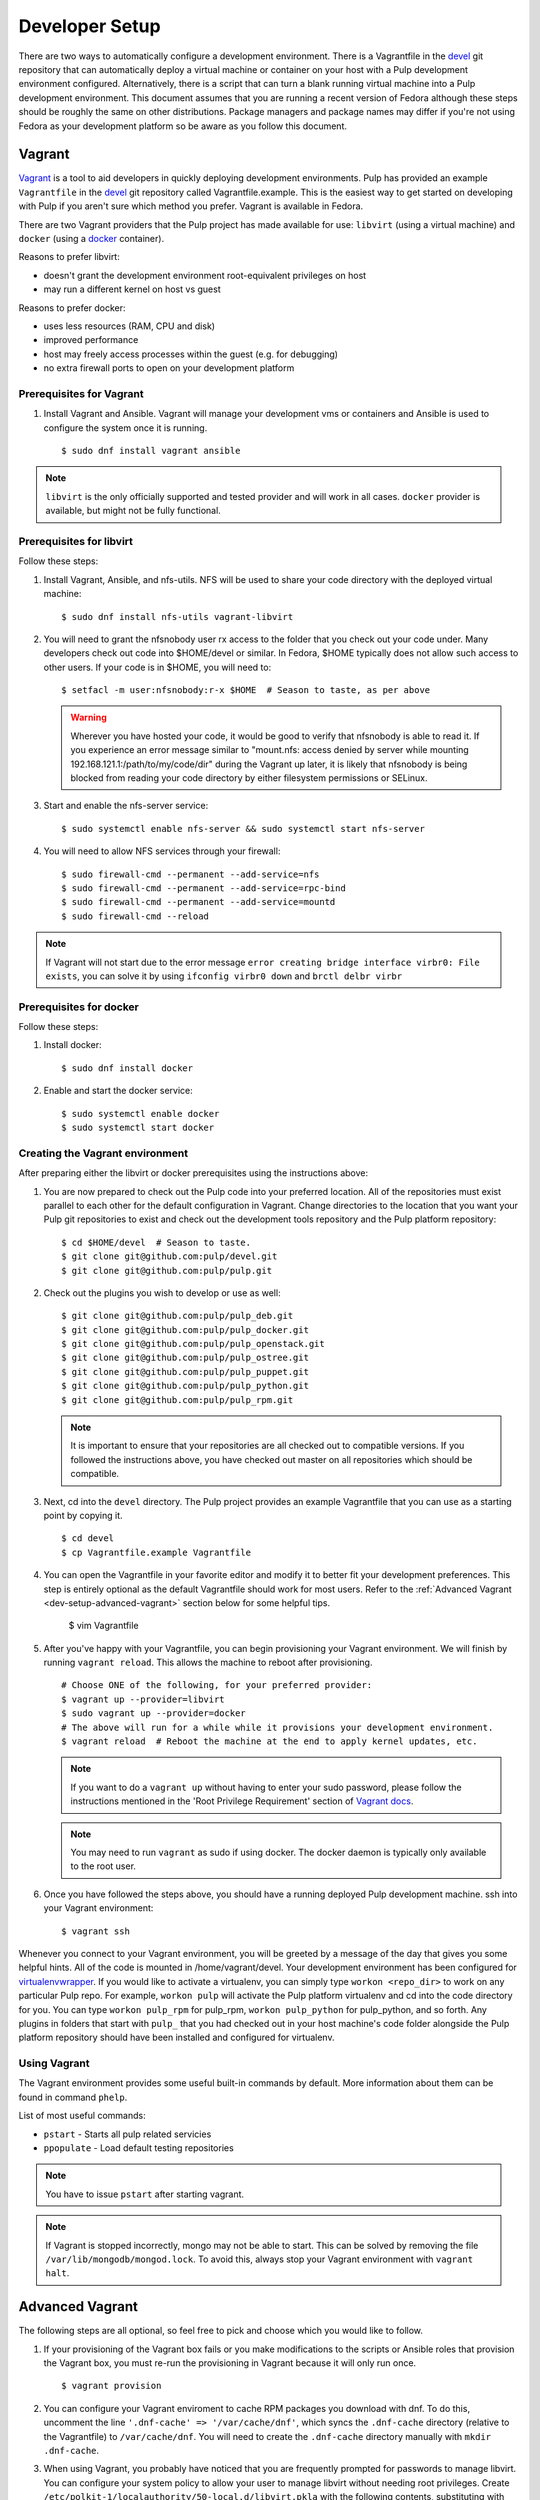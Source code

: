 
.. _DevSetup:

Developer Setup
===============

There are two ways to automatically configure a development environment. There
is a Vagrantfile in the `devel <https://github.com/pulp/devel/>`_ git
repository that can automatically deploy a virtual machine or container on your
host with a Pulp development environment configured. Alternatively, there is a
script that can turn a blank running virtual machine into a Pulp development
environment. This document assumes that you are running a recent version of Fedora
although these steps should be roughly the same on other distributions. Package managers
and package names may differ if you're not using Fedora as your development platform so
be aware as you follow this document.

Vagrant
^^^^^^^

`Vagrant <https://docs.vagrantup.com/>`_ is a tool to aid developers in quickly deploying
development environments. Pulp has provided an example ``Vagrantfile`` in the
`devel <https://github.com/pulp/devel/>`_ git repository called Vagrantfile.example. This
is the easiest way to get started on developing with Pulp if you aren't sure which method
you prefer. Vagrant is available in Fedora.

There are two Vagrant providers that the Pulp project has made available for use:
``libvirt`` (using a virtual machine) and ``docker`` (using a `docker <https://www.docker.com/>`_ container).

Reasons to prefer libvirt:

* doesn't grant the development environment root-equivalent privileges on host
* may run a different kernel on host vs guest

Reasons to prefer docker:

* uses less resources (RAM, CPU and disk)
* improved performance
* host may freely access processes within the guest (e.g. for debugging)
* no extra firewall ports to open on your development platform

Prerequisites for Vagrant
-------------------------

#. Install Vagrant and Ansible. Vagrant will manage your development vms or containers and Ansible
   is used to configure the system once it is running. ::

      $ sudo dnf install vagrant ansible

.. note::
  ``libvirt`` is the only officially supported and tested provider and will work in all cases.
  ``docker`` provider is available, but might not be fully functional.

Prerequisites for libvirt
-------------------------

Follow these steps:

#. Install Vagrant, Ansible, and nfs-utils. NFS will be used to share your code directory with the
   deployed virtual machine::

      $ sudo dnf install nfs-utils vagrant-libvirt

#. You will need to grant the nfsnobody user rx access to the folder that you check out your code
   under. Many developers check out code into $HOME/devel or similar. In Fedora, $HOME typically
   does not allow such access to other users. If your code is in $HOME, you will need to::

      $ setfacl -m user:nfsnobody:r-x $HOME  # Season to taste, as per above

   .. warning::

      Wherever you have hosted your code, it would be good to verify that nfsnobody is able to read
      it. If you experience an error message similar to
      "mount.nfs: access denied by server while mounting 192.168.121.1:/path/to/my/code/dir"
      during the Vagrant up later, it is likely that nfsnobody is being blocked from reading your
      code directory by either filesystem permissions or SELinux.

#. Start and enable the nfs-server service::

      $ sudo systemctl enable nfs-server && sudo systemctl start nfs-server

#. You will need to allow NFS services through your firewall::

      $ sudo firewall-cmd --permanent --add-service=nfs
      $ sudo firewall-cmd --permanent --add-service=rpc-bind
      $ sudo firewall-cmd --permanent --add-service=mountd
      $ sudo firewall-cmd --reload

.. note::

  If Vagrant will not start due to the error message
  ``error creating bridge interface virbr0: File exists``, you can solve it by using
  ``ifconfig virbr0 down`` and ``brctl delbr virbr``

Prerequisites for docker
------------------------

Follow these steps:

#. Install docker::

      $ sudo dnf install docker

#. Enable and start the docker service::

      $ sudo systemctl enable docker
      $ sudo systemctl start docker

Creating the Vagrant environment
--------------------------------

After preparing either the libvirt or docker prerequisites using the instructions above:

#. You are now prepared to check out the Pulp code into your preferred location.
   All of the repositories must exist parallel to each other for the default configuration in Vagrant.
   Change directories to the location that you want your Pulp git repositories to exist
   and check out the development tools repository and the Pulp platform repository::

      $ cd $HOME/devel  # Season to taste.
      $ git clone git@github.com:pulp/devel.git
      $ git clone git@github.com:pulp/pulp.git

#. Check out the plugins you wish to develop or use as well::

      $ git clone git@github.com:pulp/pulp_deb.git
      $ git clone git@github.com:pulp/pulp_docker.git
      $ git clone git@github.com:pulp/pulp_openstack.git
      $ git clone git@github.com:pulp/pulp_ostree.git
      $ git clone git@github.com:pulp/pulp_puppet.git
      $ git clone git@github.com:pulp/pulp_python.git
      $ git clone git@github.com:pulp/pulp_rpm.git

   .. note::

      It is important to ensure that your repositories are all checked out to compatible versions.
      If you followed the instructions above, you have checked out master on all repositories which
      should be compatible.

#. Next, cd into the ``devel`` directory. The Pulp project provides an example Vagrantfile that you can
   use as a starting point by copying it. ::

      $ cd devel
      $ cp Vagrantfile.example Vagrantfile

#. You can open the Vagrantfile in your favorite editor and modify it to better fit your
   development preferences. This step is entirely optional as the default Vagrantfile should
   work for most users. Refer to the :ref:`Advanced Vagrant <dev-setup-advanced-vagrant>` section below for some helpful tips.

      $ vim Vagrantfile

#. After you've happy with your Vagrantfile, you can begin provisioning your
   Vagrant environment. We will finish by running ``vagrant reload``. This allows the machine to
   reboot after provisioning. ::

      # Choose ONE of the following, for your preferred provider:
      $ vagrant up --provider=libvirt
      $ sudo vagrant up --provider=docker
      # The above will run for a while while it provisions your development environment.
      $ vagrant reload  # Reboot the machine at the end to apply kernel updates, etc.

   .. note::

      If you want to do a ``vagrant up`` without having to enter your sudo password, please follow the
      instructions mentioned in the 'Root Privilege Requirement' section of
      `Vagrant docs <https://www.vagrantup.com/docs/synced-folders/nfs.html>`_.

   .. note::

      You may need to run ``vagrant`` as sudo if using docker. The docker daemon is typically
      only available to the root user.

#. Once you have followed the steps above, you should have a running deployed Pulp development
   machine. ssh into your Vagrant environment::

      $ vagrant ssh

Whenever you connect to your Vagrant environment, you will be greeted by a message of the day
that gives you some helpful hints. All of the code is mounted in
/home/vagrant/devel. Your development environment has been configured for
`virtualenvwrapper <http://virtualenvwrapper.readthedocs.io/en/latest/>`_. If you would like to
activate a virtualenv, you can simply type ``workon <repo_dir>`` to work on any particular Pulp
repo. For example, ``workon pulp`` will activate the Pulp platform virtualenv and cd into the code
directory for you. You can type ``workon pulp_rpm`` for pulp_rpm, ``workon pulp_python`` for
pulp_python, and so forth. Any plugins in folders that start with ``pulp_`` that you had checked out
in your host machine's code folder alongside the Pulp platform repository should have been installed
and configured for virtualenv.

Using Vagrant
-------------

The Vagrant environment provides some useful built-in commands by default.
More information about them can be found in command ``phelp``.

List of most useful commands:

* ``pstart`` - Starts all pulp related servicies
* ``ppopulate`` - Load default testing repositories

.. note::

    You have to issue ``pstart`` after starting vagrant.

.. note::

    If Vagrant is stopped incorrectly, mongo may not be able to start.
    This can be solved by removing the file ``/var/lib/mongodb/mongod.lock``.
    To avoid this, always stop your Vagrant environment with ``vagrant halt``.

.. _dev-setup-advanced-vagrant:

Advanced Vagrant
^^^^^^^^^^^^^^^^

The following steps are all optional, so feel free to pick and choose which you would like to
follow.

#. If your provisioning of the Vagrant box fails or you make modifications to the scripts
   or Ansible roles that provision the Vagrant box, you must re-run the provisioning in Vagrant
   because it will only run once. ::

      $ vagrant provision

#. You can configure your Vagrant enviroment to cache RPM packages you download with dnf. To do
   this, uncomment the line ``'.dnf-cache' => '/var/cache/dnf'``, which syncs the ``.dnf-cache``
   directory (relative to the Vagrantfile) to ``/var/cache/dnf``. You will need to create the
   ``.dnf-cache`` directory manually with ``mkdir .dnf-cache``.

#. When using Vagrant, you probably have noticed that you are frequently prompted for passwords to
   manage libvirt. You can configure your system policy to allow your user to manage libvirt without
   needing root privileges. Create ``/etc/polkit-1/localauthority/50-local.d/libvirt.pkla`` with the
   following contents, substituting with your user id::

    [Allow your_user_id_here libvirt management permissions]
    Identity=unix-user:your_user_id_here
    Action=org.libvirt.unix.manage
    ResultAny=yes
    ResultInactive=yes
    ResultActive=yes

#. You can configure your Vagrant environment to use
   `kvm's unsafe cache mode <http://libvirt.org/formatdomain.html#elementsDisks>`_. If you do this,
   you will trade data integrity on your development environment's filesystem for a noticeable speed
   boost. In your Vagrantfile, there is a commented line ``domain.volume_cache = "unsafe"``. To use
   the unsafe cache mode, simply uncomment this line.

   You can also configure Vagrant to use the unsafe cache for all Vagrant guests on your system by
   creating ``~/.vagrant.d/Vagrantfile`` with the following contents::

    # -*- mode: ruby -*-
    # vi: set ft=ruby :


    Vagrant.configure(2) do |config|
        config.vm.provider :libvirt do |domain|
            # Configure the unsafe cache mode in which the host will ignore fsync requests from the
            # guest, speeding up disk I/O. Since our development environment is ephemeral, this is
            # OK. You can read about libvirt's cache modes here:
            # http://libvirt.org/formatdomain.html#elementsDisks
            domain.volume_cache = "unsafe"
        end
    end

   .. warning::

    This is dangerous! However, the development environment is intended to be "throw away", so
    if you end up with a corrupted environment you will need to destroy and recreate it.
    Fortunately, the code you are working on will be shared from your host via NFS so your work
    should have data safety.

#. You can use SSHFS rather than NFS if you're using libvirt. The downside is SSHFS does not perform
   quite as well as NFS, but the upside is you do not need to configure or run NFS, nor do you need
   to allow Vagrant to edit your /etc/exports file. At the time of this writing, the ``vagrant-sshfs``
   package is not yet in Fedora, although the package is in the process of being reviewed. The author
   provides a COPR repository you can enable to install the RPM::

    $ sudo dnf copr enable dustymabe/vagrant-sshfs
    $ sudo dnf install vagrant-sshfs

   You need to modify your Vagrantfile to use SSHFS::

    # -*- mode: ruby -*-
    # vi: set ft=ruby :


    Vagrant.configure(2) do |config|
        config.vm.define "dev" do |dev|
            VAGRANT_SYNCED_FOLDERS.each do |host_path, guest_path|
                # Use SSHFS instead of NFS. The ``-o nonempty`` option is passed to allow
                # mounts on non-empty directories.
                dev.vm.synced_folder host_path, guest_path, type: "sshfs", sshfs_opts_append: "-o nonempty"
            end
        end
    end


Vagrant w/ PyCharm
^^^^^^^^^^^^^^^^^^

PyCharm 5.0.1 is mostly usable with Vagrant.

Remote Debugging
----------------

To use a remote debugger provided by PyCharm, ensure the PyCharm debug egg is installed in the
Vagrant environment. This can be done in the Vagrant environment using ``easy_install``
so it is available in all virtualenv environments the Vagrantfile sets up.

When SSHing to Vagrant, use a reverse SSH tunnel to allow the Vagrant environment to connect
back to your host system where the PyCharm remote debugger is listening. ``vagrant ssh`` allows
you to specify arbitrary SSH commands using the ``--`` syntax. Assuming a PyCharm remote debugger
is listening on port 12345, connect to Vagrant with a reverse tunnel using::

      $ vagrant ssh -- -R 12345:localhost:12345

You'll also need to configure local to remote path mappings to allow PyCharm to treat your host
code checkout corresponds with the remote Vagrant code. To do this, edit the PyCharm remote
debugger instance and add the following path mapping configuration::

      /home/<your_username>/devel=/home/vagrant/devel

Resolving References
--------------------

With Vagrant, Pulp is not installed on your host system preventing PyCharm from knowing an object
through static analysis. Practically speaking, this causes all Pulp objects to be shown as an
unresolved reference and prevents jumping to the declaration (Ctrl + B).

To resolve this, configure your project with a Vagrant-aware, remote interpreter. In settings,
find the 'Project Interpreter' area and add a Remote Interpreter. Select 'Vagrant'
and give it the path to your Vagrant file. In my case this is ``/home/<username>/devel/pulp``.

   .. note:: The remote interpreter copies the indexed remote code locally into PyCharm's cache.
             Be aware, when you jump to a declaration (Ctrl + B), you are being shown PyCharm's
             cached version. For reading code this is fine, but when applying changes, be sure
             you know if you are editing the actual code or a cached copy.


Provisioning Script
^^^^^^^^^^^^^^^^^^^

These instructions will create a developer install of Pulp on a dedicated pre-installed development
instance. It is recommended not to use this machine for any other purpose, as the script will
disable SELinux and install items as root outside of the system package manager.

* Fedora 22 x86_64 instance that will be dedicated for Pulp development with
  at least 2GB of memory and 10GB of disk space. More disk space is needed if
  you plan on syncing larger repos for test purposes.

* If one does not already exist, create a non-root user on that instance with
  sudo access. If you are using a Fedora cloud image, the "fedora" user is
  sufficient.

* As that user, ``curl -O https://raw.githubusercontent.com/pulp/devel/master/scripts/dev-setup.sh && bash -e dev-setup.sh``.

   .. warning:: Note that this installs RPMs and makes system modifications that you wouldn't
                want to apply on a VM that was not dedicated to Pulp development.

* While it runs, read the rest of this document! It details what the quickstart
  script does and gives background information on the development
  process.

Source Code
-----------

Pulp's code is stored on `GitHub <https://www.github.com/pulp>`_. The repositories should be forked
into your personal GitHub account where all work will be done. Changes are
submitted to the Pulp team through the pull request process outlined in :doc:`merging`.


Follow the instructions on
that site for checking out each repository with the appropriate level of access (Read+Write v.
Read-Only). In most cases, Read-Only will be sufficient; contributions will be done through
pull requests into the Pulp repositories as described in :doc:`merging`.

Dependencies
------------

The easiest way to download the other dependencies is to install Pulp through yum or dnf, which
pulls in the latest dependencies according to the spec file.

#. Download the appropriate repository from https://repos.fedorapeople.org/repos/pulp/pulp/

   Example for Fedora::

       $ cd /etc/yum.repos.d/
       $ sudo wget https://repos.fedorapeople.org/repos/pulp/pulp/fedora-pulp.repo

#. Edit the repo and enable the most recent testing repository.

#. When using dnf, install the dependencies with this command.
   ``$ sudo dnf install -y $(rpmspec -q --queryformat '[%{REQUIRENAME}\n]' *.spec | grep -v "/.*" | grep -v "python-pulp.* " | grep -v "pulp.*" | uniq)``

#. When using yum, install all Pulp packages to get the dependencies::

    $ sudo yum install pulp-server python-qpid qpid-tools \
    pulp-rpm-plugins pulp-puppet-plugins pulp-docker-plugins \
    pulp-admin-client pulp-rpm-admin-extensions \
    pulp-puppet-admin-extensions pulp-docker-admin-extensions \
    pulp-consumer-client pulp-rpm-consumer-extensions \
    pulp-puppet-consumer-extensions pulp-agent pulp-rpm-handlers pulp-rpm-yumplugins \
    pulp-puppet-handlers python-gofer-qpid

#. When using yum, remove the installed Pulp RPMs; these will be replaced with running directly from the checked
   out code. ``$ sudo yum remove pulp-\* python-pulp\*``

#. Install some additional dependencies for development::

        $ sudo yum install python-setuptools redhat-lsb mongodb mongodb-server \
        qpid-cpp-server qpid-cpp-server-linearstore python-qpid-qmf python-nose \
        python-mock python-paste python-pip python-flake8

The only caveat to this approach is that these dependencies will need to be maintained after this
initial setup. Leaving the testing builds repository enabled will cause them to be automatically
updated on subsequent ``yum update`` calls. Messages are sent to the Pulp mailing list when these
dependencies are updated as well to serve as a reminder to update before the next code update.

Installation
------------

Pulp can be installed to run directly from the checked out code base through ``setup.py`` scripts.
Running these scripts requires the ``python-setuptools`` package to be installed. Additionally,
it is also recommended to install ``python-pip`` for access to additional setup-related features.

This method of installation links the git repositories as the locally deployed libraries and scripts.
Any changes made in the working copy will be immediately deployed in the site-packages libraries
and installed scripts. Setup scripts are automatically run for you by ``pulp-dev.py``.

.. note::
  Not all Pulp projects need to be installed in this fashion. When working on a new plugin,
  the Pulp platform can continue to be run from the RPM installation and the pulp_rpm and
  pulp_puppet plugins would not be required.

Additionally, Pulp specific files such as configuration and package directories must be linked to
the checked out code base. These additions are performed by the ``pulp-dev.py`` script located in the
root of each git repository. The full command is::

  $ sudo python ./pulp-dev.py -I

Uninstallation
--------------

The ``pulp-dev.py`` script has an uninstall option that will remove the symlinks from the system
into the local source directory, as well as the Python packages. It is run using the ``-U`` flag:

::

 $ sudo python ./pulp-dev.py -U

Permissions
-----------

The ``pulp-dev.py`` script links Pulp's WSGI application into the checked out code base. In many
cases, Apache will not have the required permissions to serve the applications (for instance,
if the code is checked out into a user's home directory).

One solution, if your system supports it, is to use ACLs to grant Apache the required permissions.

For example, assuming the Pulp source was checked out to ``~/code/pulp``, the following series of
commands would grant Apache the required access:

::

 $ cd $HOME
 $ setfacl -m user:apache:rwx .
 $ cd code
 $ setfacl -m user:apache:rwx .
 $ cd pulp
 $ setfacl -m user:apache:rwx .


SELinux
-------

Unfortunately, when developing Pulp SELinux needs to be disabled or run in Permissive mode. Most
development environments will be created with ``pulp-dev.py``, which deploys Pulp onto the system
differently than a rpm based install. The SELinux policy of Pulp expects an RPM layout, and if
SELinux is run in Enforcing mode your development to not function correctly.

To turn off SELinux, you can use ``sudo setenforce 0`` which will set SELinux to permissive. By default, SELinux will be enabled on the next restart so make the change persistent by editing ``/etc/sysconfig/selinux``. ::

    SELINUX=permissive

mod_python
----------

Pulp is a mod_wsgi application. The mod_wsgi and mod_python modules can not both be loaded into
Apache at the same time as they conflict in odd ways. Either uninstall mod_python before starting
Pulp or make sure the mod_python module is not loaded in the Apache config.

Start Pulp and Related Services
-------------------------------

The instructions below are written to be a simple process to start Pulp. You should read the user docs for more information on each of these services. Systemd shown below,see user docs for upstart commands.

Start the broker (Though qpid shown here, it is not your only option)::

    sudo systemctl start qpidd

Start the agent::

    sudo systemctl start goferd

Install a plugin (the server requires at least one to start)::

    git clone https://github.com/pulp/pulp_rpm.git
    cd pulp_rpm
    sudo ./manage_setup_pys.sh develop
    sudo python ./pulp-dev.py -I

Initialize the database::

    sudo systemctl start mongod
    sudo -u apache pulp-manage-db

Start the server::

    sudo systemctl start httpd

Start Pulp services::

    sudo systemctl start pulp_workers
    sudo systemctl start pulp_celerybeat
    sudo systemctl start pulp_resource_manager

Login::

    pulp-admin login -u admin

The default password is ``admin``

Uninstallation
--------------

The ``pulp-dev.py`` script has an uninstall option that will remove the symlinks from the system
into the local source directory. It is run using the ``-U`` flag:

::

 $ sudo python ./pulp-dev.py -U

Each python package installed above must be removed by its package name.::

  $ sudo pip uninstall <package name>
